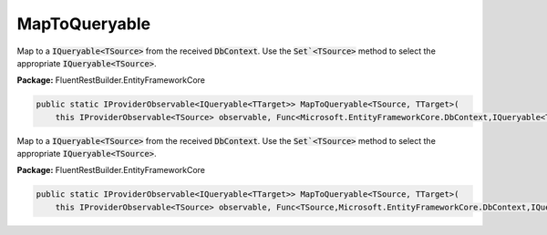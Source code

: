 ﻿MapToQueryable
---------------------------------------------------------------------------


Map to a :code:`IQueryable<TSource>` from the received :code:`DbContext`.
Use the :code:`Set`<TSource>` method to select the appropriate
:code:`IQueryable<TSource>`.

**Package:** FluentRestBuilder.EntityFrameworkCore

.. sourcecode:: csharp

    public static IProviderObservable<IQueryable<TTarget>> MapToQueryable<TSource, TTarget>(
        this IProviderObservable<TSource> observable, Func<Microsoft.EntityFrameworkCore.DbContext,IQueryable<TTarget>> mapping)



Map to a :code:`IQueryable<TSource>` from the received :code:`DbContext`.
Use the :code:`Set`<TSource>` method to select the appropriate
:code:`IQueryable<TSource>`.

**Package:** FluentRestBuilder.EntityFrameworkCore

.. sourcecode:: csharp

    public static IProviderObservable<IQueryable<TTarget>> MapToQueryable<TSource, TTarget>(
        this IProviderObservable<TSource> observable, Func<TSource,Microsoft.EntityFrameworkCore.DbContext,IQueryable<TTarget>> mapping)


